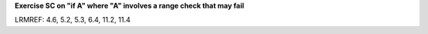 **Exercise SC on "if A" where "A" involves a range check that may fail**

LRMREF: 4.6, 5.2, 5.3, 6.4, 11.2, 11.4
